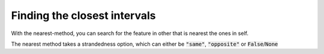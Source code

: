 Finding the closest intervals
=============================

With the nearest-method, you can search for the feature in other that is nearest
the ones in self.

.. runblock:: pycon

   >>> import pyranges as pr
   >>> gr = pr.load_dataset("chipseq")
   >>> gr2 = pr.load_dataset("chipseq_background")
   >>> gr.nearest(gr2, suffix="_Input")

The nearest method takes a strandedness option, which can either be
:code:`"same"`, :code:`"opposite"` or :code:`False`/:code:`None`

.. runblock:: pycon

   >>> import pyranges as pr # ignore
   >>> gr = pr.load_dataset("chipseq") # ignore
   >>> gr2 = pr.load_dataset("chipseq_background") # ignore
   >>> gr.nearest(gr2, suffix="_Input", strandedness="opposite")
